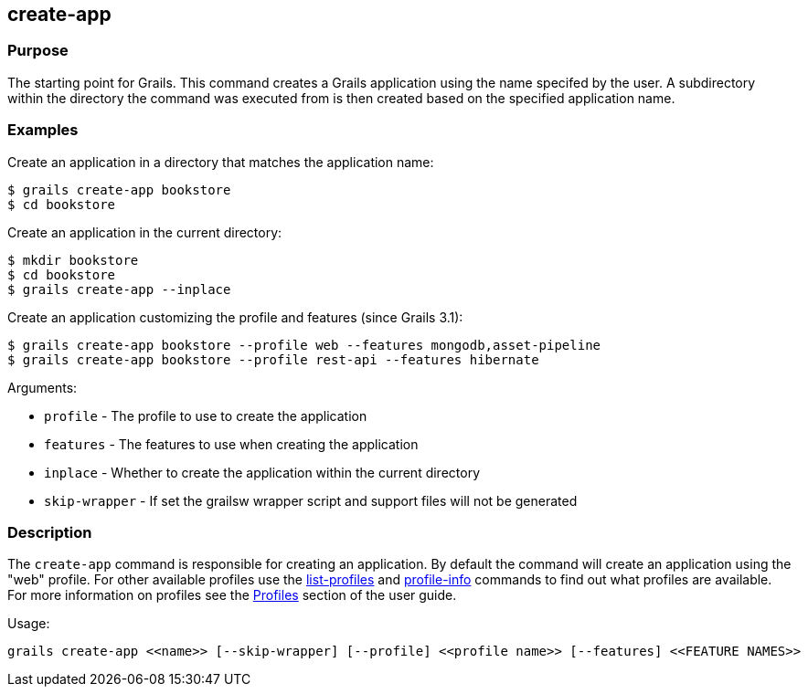 == create-app

=== Purpose

The starting point for Grails. This command creates a Grails application using the name specifed by the user. A subdirectory within the directory the command was executed from is then created based on the specified application name.

=== Examples

Create an application in a directory that matches the application name:

[source,bash]
----
$ grails create-app bookstore
$ cd bookstore
----

Create an application in the current directory:

[source,bash]
----
$ mkdir bookstore
$ cd bookstore
$ grails create-app --inplace
----

Create an application customizing the profile and features (since Grails 3.1):

[source,bash]
----
$ grails create-app bookstore --profile web --features mongodb,asset-pipeline
$ grails create-app bookstore --profile rest-api --features hibernate
----

Arguments:

* `profile` - The profile to use to create the application
* `features` - The features to use when creating the application
* `inplace` - Whether to create the application within the current directory
* `skip-wrapper` - If set the grailsw wrapper script and support files will not be generated


=== Description


The `create-app` command is responsible for creating an application. By default the command will create an application using the "web" profile. For other available profiles use the link:list-profiles.html[list-profiles] and link:profile-info.html[profile-info] commands to find out what profiles are available. For more information on profiles see the link:{guidePath}/profiles.html[Profiles] section of the user guide.

Usage:
[source,java]
----
grails create-app <<name>> [--skip-wrapper] [--profile] <<profile name>> [--features] <<FEATURE NAMES>>
----
